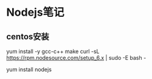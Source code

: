 * Nodejs笔记
** centos安装
   yum install -y gcc-c++ make
   curl -sL https://rpm.nodesource.com/setup_6.x | sudo -E bash -

   yum install nodejs
